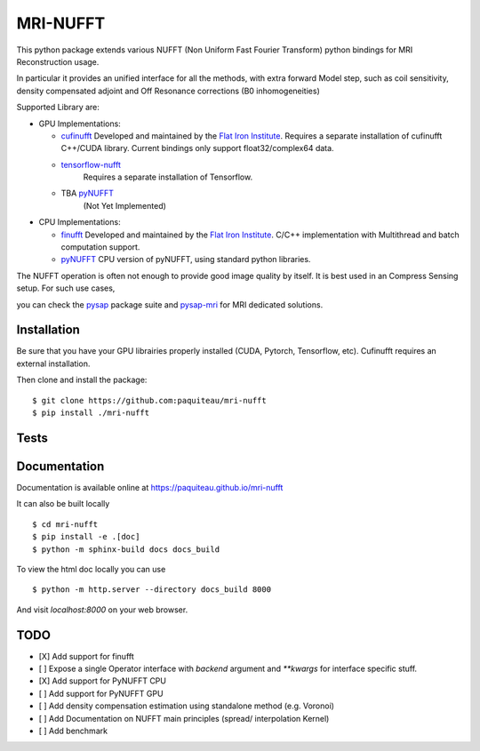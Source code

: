 =========
MRI-NUFFT
=========

This python package extends various NUFFT (Non Uniform Fast Fourier Transform) python bindings for MRI Reconstruction usage.

In particular it provides an unified interface for all the methods, with extra forward Model step, such as coil sensitivity, density compensated adjoint and Off Resonance corrections (B0 inhomogeneities)

Supported Library are:

- GPU Implementations:

  - `cufinufft <https://github.com/flatironinstitute/cufinufft/>`_
    Developed and maintained by the `Flat Iron Institute <https://github.com/flatironinstitut>`_.
    Requires a separate installation of cufinufft C++/CUDA library.
    Current bindings only support float32/complex64 data.

  - `tensorflow-nufft <https://github.com/mrphys/tensorflow-nufft>`_
     Requires a separate installation of Tensorflow.

  - TBA `pyNUFFT <https://github.com/jyhmiinlin/pynufft>`_
     (Not Yet Implemented)

- CPU Implementations:

  - `finufft <https://github.com/flatironinstitute/finufft>`_
    Developed and maintained by the `Flat Iron Institute <https://github.com/flatironinstitut>`_.
    C/C++ implementation with Multithread and batch computation support.

  - `pyNUFFT <https://github.com/jyhmiinlin/pynufft>`_
    CPU version of pyNUFFT, using standard python libraries.

The NUFFT operation is often not enough to provide good image quality by itself. It is best used in an Compress Sensing setup. For such use cases,

you can check the `pysap <https://github.com/CEA-COSMIC/pysap/>`_ package suite and  `pysap-mri <https://github.com/CEA-COSMIC/pysap-mri>`_ for MRI dedicated solutions.

Installation
------------

Be sure that you have your GPU librairies properly installed (CUDA, Pytorch, Tensorflow, etc).
Cufinufft requires an external installation.

Then clone and install the package::

    $ git clone https://github.com:paquiteau/mri-nufft
    $ pip install ./mri-nufft

Tests
-----


Documentation
-------------

Documentation is available online at https://paquiteau.github.io/mri-nufft

It can also be built locally ::

  $ cd mri-nufft
  $ pip install -e .[doc]
  $ python -m sphinx-build docs docs_build

To view the html doc locally you can use ::

  $ python -m http.server --directory docs_build 8000

And visit `localhost:8000` on your web browser.

TODO
----

- [X] Add support for finufft
- [ ] Expose a single Operator interface with `backend` argument and `**kwargs` for interface specific stuff.
- [X] Add support for PyNUFFT CPU
- [ ] Add support for PyNUFFT GPU
- [ ] Add density compensation estimation using standalone method (e.g. Voronoi)
- [ ] Add Documentation on NUFFT main principles (spread/ interpolation Kernel)
- [ ] Add benchmark
